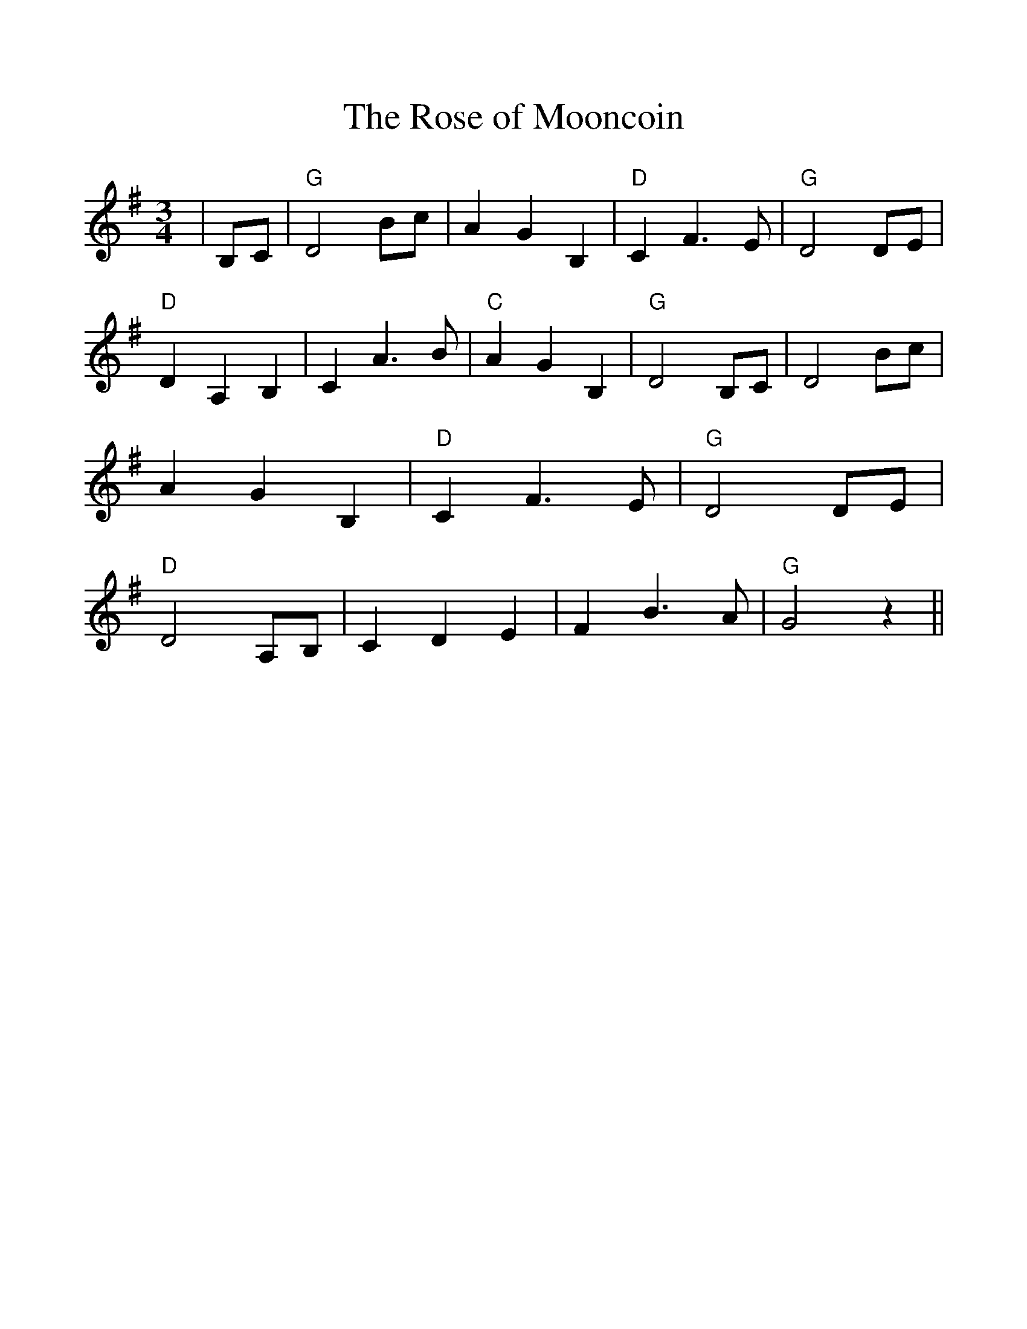 %%scale 1.1
%%format dulcimer.fmt
X: 1
T:Rose of Mooncoin, The
M:3/4
R:Waltz
D:asin=B000000E14(Wolfe Tones: Belt Of The Celts)
D:asin=B000000E1X(Phil Coulter: Peace And Tranquility)
D:asin=B000000S1C(Phil Coulter: Celtic Collections: Phil Coulter)
K:G
|B,C|"G"D4Bc|A2G2B,2|"D"C2F3E|"G"D4DE|\
"D"D2A,2B,2|C2A3B|"C"A2G2B,2|"G"D4B,C|\
D4Bc|A2G2B,2|"D"C2F3E|"G"D4DE|\
"D"D4A,B,|C2D2E2|F2B3A|"G"G4z2||
